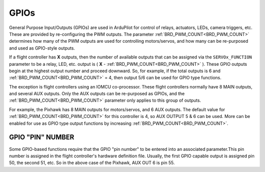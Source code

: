 .. _common-gpios:

=====
GPIOs
=====

General Purpose Input/Outputs (GPIOs) are used in ArduPilot for control of relays, actuators, LEDs, camera triggers, etc. These are provided by re-configuring the PWM outputs. The parameter :ref:`BRD_PWM_COUNT<BRD_PWM_COUNT>` determines how many of the PWM outputs are used for controlling motors/servos, and how many can be re-purposed and used as GPIO-style outputs.

If a flight controller has **X** outputs, then the number of available outputs that can be assigned via the ``SERVOx_FUNCTION`` parameter to be a relay, LED, etc. output is ( **X** - :ref:`BRD_PWM_COUNT<BRD_PWM_COUNT>` ). These GPIO outputs begin at the highest output number and proceed downward. So, for example, if the total outputs is 6 and :ref:`BRD_PWM_COUNT<BRD_PWM_COUNT>` = 4, then output 5/6 can be used for GPIO type functions.

The exception is flight controllers using an IOMCU co-processor. These flight controllers normally have 8 MAIN outputs, and several AUX outputs. Only the AUX outputs can be re-purposed as GPIOs, and the :ref:`BRD_PWM_COUNT<BRD_PWM_COUNT>` parameter only applies to this group of outputs.

For example, the Pixhawk has 8 MAIN outputs for motors/servos, and 6 AUX outputs. The default value for :ref:`BRD_PWM_COUNT<BRD_PWM_COUNT>` for this controller is 4, so AUX OUTPUT 5 & 6 can be used. More can be enabled for use as GPIO type output functions by increasing :ref:`BRD_PWM_COUNT<BRD_PWM_COUNT>`.

.. image:: ../../../images/Relay_Pixhawk.jpg

GPIO "PIN" NUMBER
=================

Some GPIO-based functions require that the GPIO "pin number" to be entered into an associated parameter.This pin number is assigned in the flight controller's hardware definition file. Usually, the first GPIO capable output is assigned pin 50, the second 51, etc. So in the above case of the Pixhawk, AUX OUT 6 is pin 55.